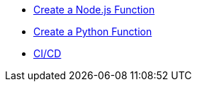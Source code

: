 * xref:functions:create-and-run.adoc#function-nodejs[Create a Node.js Function]
* xref:functions:create-and-run.adoc#function-python[Create a Python Function]
* xref:functions:ci-cd.adoc#incluster-builds[CI/CD]